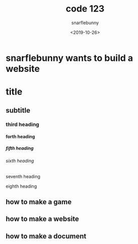 #+TITLE: code 123
#+DATE: <2019-10-26>
#+AUTHOR: snarflebunny
#+OPTIONS: ':t *:t -:t ::t <:t H:9 \n:nil ^:t arch:headline author:t c:t
#+OPTIONS: creator:comment d:(not LOGBOOK) date:t e:t email:nil f:t inline:t
#+OPTIONS: num:nil p:nil pri:nil stat:t tags:t tasks:t tex:t timestamp:t toc:t
#+OPTIONS: todo:t |:t
#+CREATOR: Emacs 24.3.50.3 (Org mode 8.0.3)
#+DESCRIPTION: it explians how to write orgmode
#+EXCLUDE_TAGS: noexport
#+KEYWORDS: coding, document, orgmode, code 123  
#+LANGUAGE: en
#+SELECT_TAGS: export
#+HTML_HEAD: <link rel="stylesheet" type="text/css" href="website.css" />



* snarflebunny wants to build a website                            

* title
** subtitle
*** third heading
**** forth heading
***** fifth heading
****** sixth heading
******* seventh heading
******** eighth heading


** how to make a game
** how to make a website
** how to make a document
